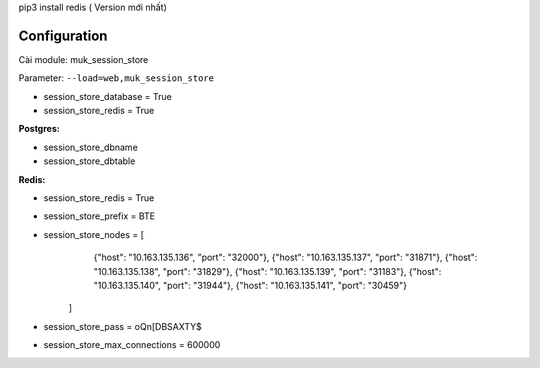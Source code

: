 pip3 install redis ( Version mới nhất)



Configuration
=============

Cài module: muk_session_store


Parameter: ``--load=web,muk_session_store``



* session_store_database = True
* session_store_redis = True

**Postgres:**

* session_store_dbname
* session_store_dbtable

**Redis:**

* session_store_redis = True
* session_store_prefix = BTE
* session_store_nodes = [
        {"host": "10.163.135.136", "port": "32000"},
        {"host": "10.163.135.137", "port": "31871"},
        {"host": "10.163.135.138", "port": "31829"},
        {"host": "10.163.135.139", "port": "31183"},
        {"host": "10.163.135.140", "port": "31944"},
        {"host": "10.163.135.141", "port": "30459"}
    ]
* session_store_pass = oQn[DBSAXTY$
* session_store_max_connections = 600000
